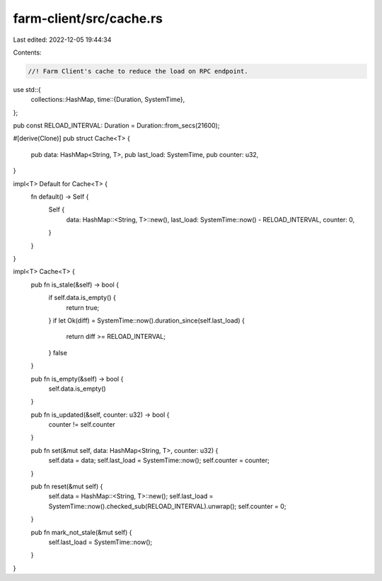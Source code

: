 farm-client/src/cache.rs
========================

Last edited: 2022-12-05 19:44:34

Contents:

.. code-block:: rs

    //! Farm Client's cache to reduce the load on RPC endpoint.

use std::{
    collections::HashMap,
    time::{Duration, SystemTime},
};

pub const RELOAD_INTERVAL: Duration = Duration::from_secs(21600);

#[derive(Clone)]
pub struct Cache<T> {
    pub data: HashMap<String, T>,
    pub last_load: SystemTime,
    pub counter: u32,
}

impl<T> Default for Cache<T> {
    fn default() -> Self {
        Self {
            data: HashMap::<String, T>::new(),
            last_load: SystemTime::now() - RELOAD_INTERVAL,
            counter: 0,
        }
    }
}

impl<T> Cache<T> {
    pub fn is_stale(&self) -> bool {
        if self.data.is_empty() {
            return true;
        }
        if let Ok(diff) = SystemTime::now().duration_since(self.last_load) {
            return diff >= RELOAD_INTERVAL;
        }
        false
    }

    pub fn is_empty(&self) -> bool {
        self.data.is_empty()
    }

    pub fn is_updated(&self, counter: u32) -> bool {
        counter != self.counter
    }

    pub fn set(&mut self, data: HashMap<String, T>, counter: u32) {
        self.data = data;
        self.last_load = SystemTime::now();
        self.counter = counter;
    }

    pub fn reset(&mut self) {
        self.data = HashMap::<String, T>::new();
        self.last_load = SystemTime::now().checked_sub(RELOAD_INTERVAL).unwrap();
        self.counter = 0;
    }

    pub fn mark_not_stale(&mut self) {
        self.last_load = SystemTime::now();
    }
}



